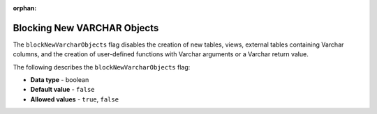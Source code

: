 :orphan:

.. _block_new_varchar_objects:

****************************
Blocking New VARCHAR Objects
****************************

The ``blockNewVarcharObjects`` flag disables the creation of new tables, views, external tables containing Varchar columns, and the creation of user-defined functions with Varchar arguments or a Varchar return value.

The following describes the ``blockNewVarcharObjects`` flag:

* **Data type** - boolean
* **Default value** - ``false``
* **Allowed values** - ``true``, ``false``
